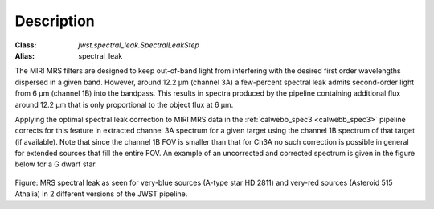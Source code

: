 Description
===========

:Class: `jwst.spectral_leak.SpectralLeakStep`
:Alias: spectral_leak
	
The MIRI MRS filters are designed to keep out-of-band light from interfering with the desired first
order wavelengths dispersed in a given band. However, around 12.2 µm (channel 3A) a few-percent spectral leak
admits second-order light from 6 µm (channel 1B) into the bandpass. This results in 
spectra produced by the pipeline containing additional flux around 12.2 µm that is only proportional to the object flux at 6 µm.


Applying the optimal spectral leak correction to MIRI MRS data in the  :ref:`calwebb_spec3 <calwebb_spec3>` pipeline corrects for
this feature in  extracted channel 3A spectrum
for a given target using the channel 1B spectrum of that target (if available). Note that since the channel 1B FOV is smaller
than that for Ch3A no such correction is possible in general for extended sources that fill the entire FOV. An example of an
uncorrected and corrected spectrum is given in the figure below for a G dwarf star.

.. figure:: Example_Spectral_Leak_Corrected.png
   :scale: 50%
   :align: center

Figure: MRS spectral leak as seen for very-blue sources (A-type star HD 2811) and very-red sources (Asteroid 515 Athalia) in 2 different versions of the JWST pipeline.
